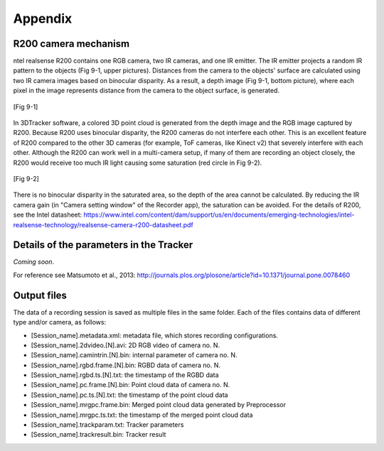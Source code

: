 ========
Appendix
========


R200 camera mechanism
=====================

ntel realsense R200 contains one RGB camera, two IR cameras, and one IR emitter. The IR emitter projects a random IR pattern to the objects (Fig 9-1, upper pictures). Distances from the camera to the objects' surface are calculated using two IR camera images based on binocular disparity. As a result, a depth image (Fig 9-1, bottom picture), where each pixel in the image represents distance from the camera to the object surface, is generated. 

.. figure:: images/fig9-1.png
    :scale: 50%
    :align: center

    [Fig 9-1]

In 3DTracker software, a colored 3D point cloud is generated from the depth image and the RGB image captured by R200. Because R200 uses binocular disparity, the R200 cameras do not interfere each other. This is an excellent feature of R200 compared to the other 3D cameras (for example, ToF cameras, like Kinect v2) that severely interfere with each other. Although the R200 can work well in a multi-camera setup, if many of them are recording an object closely, the R200 would receive too much IR light causing some saturation (red circle in Fig 9-2).

.. figure:: images/fig9-2.png
    :scale: 50%
    :align: center

    [Fig 9-2]

There is no binocular disparity in the saturated area, so the depth of the area cannot be calculated. By reducing the IR camera gain (in "Camera setting window" of the Recorder app), the saturation can be avoided. For the details of R200, see the Intel datasheet:
https://www.intel.com/content/dam/support/us/en/documents/emerging-technologies/intel-realsense-technology/realsense-camera-r200-datasheet.pdf 


Details of the parameters in the Tracker
========================================

*Coming soon*.

For reference see Matsumoto et al., 2013:
http://journals.plos.org/plosone/article?id=10.1371/journal.pone.0078460

Output files
============

The data of a recording session is saved as multiple files in the same folder. Each of the files contains data of different type and/or camera, as follows: 

+ [Session_name].metadata.xml: metadata file, which stores recording configurations.
+ [Session_name].2dvideo.[N].avi: 2D RGB video of camera no. N.
+ [Session_name].camintrin.[N].bin: internal parameter of camera no. N.
+ [Session_name].rgbd.frame.[N].bin: RGBD data of camera no. N.
+ [Session_name].rgbd.ts.[N].txt: the timestamp of the RGBD data
+ [Session_name].pc.frame.[N].bin: Point cloud data of camera no. N.
+ [Session_name].pc.ts.[N].txt: the timestamp of the point cloud data
+ [Session_name].mrgpc.frame.bin: Merged point cloud data generated by Preprocessor
+ [Session_name].mrgpc.ts.txt: the timestamp of the merged point cloud data
+ [Session_name].trackparam.txt: Tracker parameters
+ [Session_name].trackresult.bin: Tracker result




